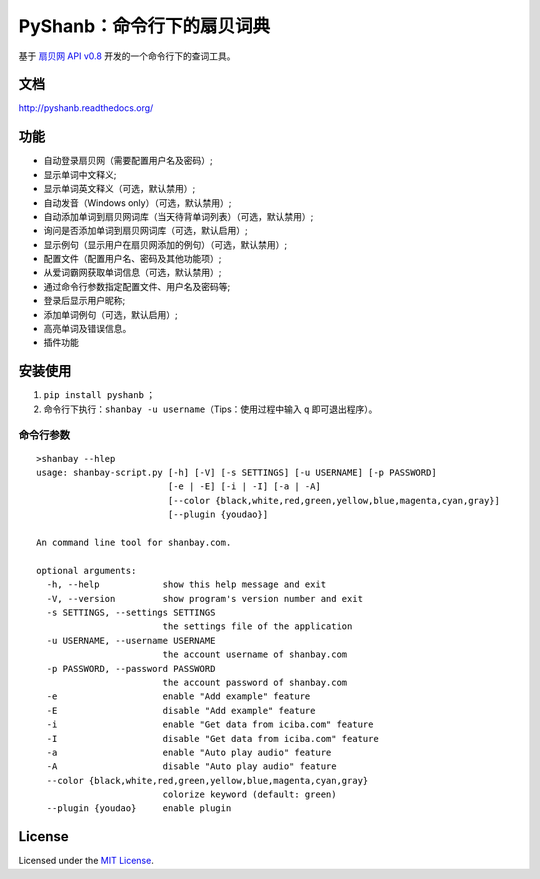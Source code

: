 PyShanb：命令行下的扇贝词典
===========================

|Build| |Pypi version| |Pypi downloads|

基于 `扇贝网 API v0.8 <http://www.shanbay.com/support/dev/api.html>`__
开发的一个命令行下的查词工具。

文档
----

`<http://pyshanb.readthedocs.org/>`__

功能
----

-  自动登录扇贝网（需要配置用户名及密码）;
-  显示单词中文释义;
-  显示单词英文释义（可选，默认禁用）;
-  自动发音（Windows only）（可选，默认禁用）;
-  自动添加单词到扇贝网词库（当天待背单词列表）（可选，默认禁用）;
-  询问是否添加单词到扇贝网词库（可选，默认启用）;
-  显示例句（显示用户在扇贝网添加的例句）（可选，默认禁用）;
-  配置文件（配置用户名、密码及其他功能项）;
-  从爱词霸网获取单词信息（可选，默认禁用）;
-  通过命令行参数指定配置文件、用户名及密码等;
-  登录后显示用户昵称;
-  添加单词例句（可选，默认启用）;
-  高亮单词及错误信息。
-  插件功能


安装使用
--------

1. ``pip install pyshanb`` ；
2. 命令行下执行：\ ``shanbay -u username``\ （Tips：使用过程中输入 ``q``
   即可退出程序）。


命令行参数
~~~~~~~~~~

::

    >shanbay --hlep
    usage: shanbay-script.py [-h] [-V] [-s SETTINGS] [-u USERNAME] [-p PASSWORD]
                             [-e | -E] [-i | -I] [-a | -A]
                             [--color {black,white,red,green,yellow,blue,magenta,cyan,gray}]
                             [--plugin {youdao}]

    An command line tool for shanbay.com.

    optional arguments:
      -h, --help            show this help message and exit
      -V, --version         show program's version number and exit
      -s SETTINGS, --settings SETTINGS
                            the settings file of the application
      -u USERNAME, --username USERNAME
                            the account username of shanbay.com
      -p PASSWORD, --password PASSWORD
                            the account password of shanbay.com
      -e                    enable "Add example" feature
      -E                    disable "Add example" feature
      -i                    enable "Get data from iciba.com" feature
      -I                    disable "Get data from iciba.com" feature
      -a                    enable "Auto play audio" feature
      -A                    disable "Auto play audio" feature
      --color {black,white,red,green,yellow,blue,magenta,cyan,gray}
                            colorize keyword (default: green)
      --plugin {youdao}     enable plugin

.. |Build| image:: https://api.travis-ci.org/mozillazg/PyShanb.png?branch=master
   :target: http://travis-ci.org/mozillazg/PyShanb
.. |Pypi version| image:: https://pypip.in/v/pyshanb/badge.png
   :target: https://crate.io/packages/pyshanb
.. |Pypi downloads| image:: https://pypip.in/d/pyshanb/badge.png
   :target: https://crate.io/packages/pyshanb


License
-------

Licensed under the `MIT License <http://en.wikipedia.org/wiki/MIT_License>`__.
